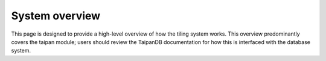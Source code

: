 System overview
===============

This page is designed to provide a high-level overview of how the
tiling system works. This overview predominantly covers the taipan module;
users should review the TaipanDB documentation for how this is interfaced
with the database system.
